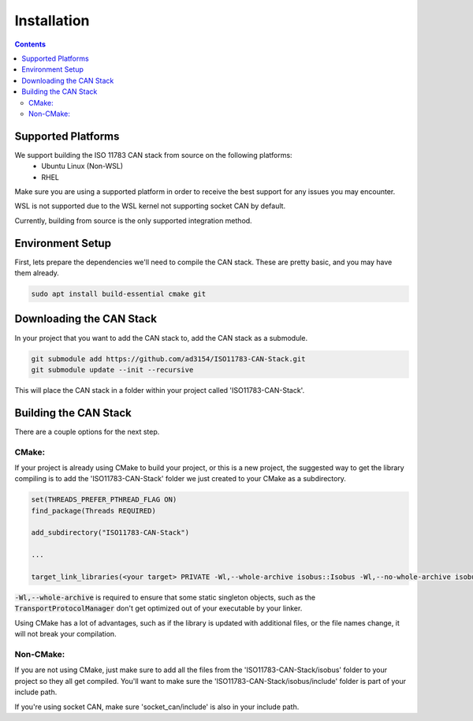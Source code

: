 .. _InstallationGuide:

Installation
============

.. contents:: Contents
   :depth: 2
   :local:

Supported Platforms
--------------------

We support building the ISO 11783 CAN stack from source on the following platforms:
   * Ubuntu Linux (Non-WSL)
   * RHEL

Make sure you are using a supported platform in order to receive the best support for any issues you may encounter.

WSL is not supported due to the WSL kernel not supporting socket CAN by default.

Currently, building from source is the only supported integration method.

Environment Setup
--------------------

First, lets prepare the dependencies we'll need to compile the CAN stack. These are pretty basic, and you may have them already.

.. code-block:: bash

   sudo apt install build-essential cmake git

Downloading the CAN Stack
--------------------------

In your project that you want to add the CAN stack to, add the CAN stack as a submodule.

.. code-block:: bash

   git submodule add https://github.com/ad3154/ISO11783-CAN-Stack.git
   git submodule update --init --recursive

This will place the CAN stack in a folder within your project called 'ISO11783-CAN-Stack'.

Building the CAN Stack
-----------------------

There are a couple options for the next step.

CMake:
^^^^^^

If your project is already using CMake to build your project, or this is a new project, the suggested way to get the library compiling is to add the 'ISO11783-CAN-Stack' folder we just created to your CMake as a subdirectory.

.. code-block:: text

   set(THREADS_PREFER_PTHREAD_FLAG ON)
   find_package(Threads REQUIRED)

   add_subdirectory("ISO11783-CAN-Stack")

   ...

   target_link_libraries(<your target> PRIVATE -Wl,--whole-archive isobus::Isobus -Wl,--no-whole-archive isobus::HardwareIntegration ${CMAKE_THREAD_LIBS_INIT})

:code:`-Wl,--whole-archive` is required to ensure that some static singleton objects, such as the :code:`TransportProtocolManager` don't get optimized out of your executable by your linker.

Using CMake has a lot of advantages, such as if the library is updated with additional files, or the file names change, it will not break your compilation.
   
Non-CMake:
^^^^^^^^^^

If you are not using CMake, just make sure to add all the files from the 'ISO11783-CAN-Stack/isobus' folder to your project so they all get compiled. You'll want to make sure the 'ISO11783-CAN-Stack/isobus/include' folder is part of your include path.

If you're using socket CAN, make sure 'socket_can/include' is also in your include path.

